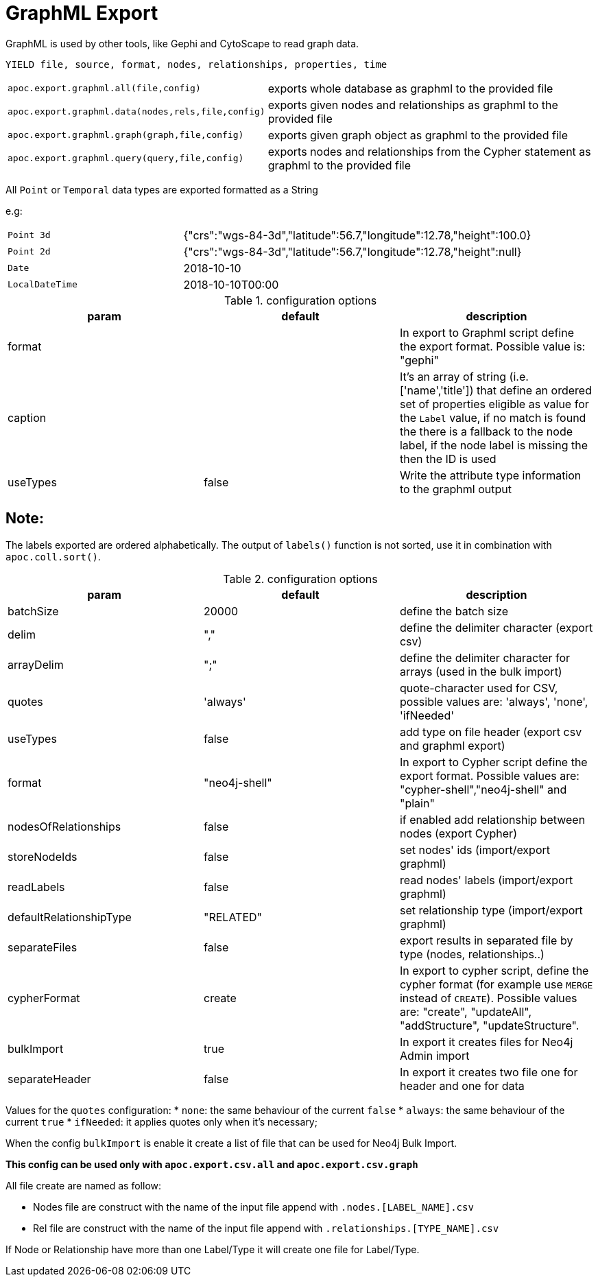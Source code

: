 [[graphml-export]]
= GraphML Export

GraphML is used by other tools, like Gephi and CytoScape to read graph data.

// tag::export.graphml[]

`YIELD file, source, format, nodes, relationships, properties, time`

[cols="1m,5"]
|===
| apoc.export.graphml.all(file,config) | exports whole database as graphml to the provided file
| apoc.export.graphml.data(nodes,rels,file,config) | exports given nodes and relationships as graphml to the provided file
| apoc.export.graphml.graph(graph,file,config) | exports given graph object as graphml to the provided file
| apoc.export.graphml.query(query,file,config) | exports nodes and relationships from the Cypher statement as graphml to the provided file
|===

All `Point` or `Temporal` data types are exported formatted as a String

e.g:
[cols="1m,2"]
|===
|Point 3d | {"crs":"wgs-84-3d","latitude":56.7,"longitude":12.78,"height":100.0}
|Point 2d | {"crs":"wgs-84-3d","latitude":56.7,"longitude":12.78,"height":null}
|Date | 2018-10-10
|LocalDateTime | 2018-10-10T00:00
|===
// end::export.graphml[]

.configuration options
[options=header]
|===
| param | default | description
| format | | In export to Graphml script define the export format. Possible value is: "gephi"
| caption | | It's an array of string (i.e. ['name','title']) that define an ordered set of properties eligible as value for the `Label` value, if no match is found the there is a fallback to the node label, if the node label is missing the then the ID is used
| useTypes | false | Write the attribute type information to the graphml output
|===

== Note:

The labels exported are ordered alphabetically.
The output of `labels()` function is not sorted, use it in combination with `apoc.coll.sort()`.

.configuration options
[options=header]
|===
| param | default | description
| batchSize | 20000 | define the batch size
// | silent | false | if enabled write progress output
| delim | "," | define the delimiter character (export csv)
| arrayDelim | ";" | define the delimiter character for arrays (used in the bulk import)
| quotes | 'always' | quote-character used for CSV, possible values are: 'always', 'none', 'ifNeeded'
| useTypes | false | add type on file header (export csv and graphml export)
| format | "neo4j-shell" | In export to Cypher script define the export format. Possible values are: "cypher-shell","neo4j-shell" and "plain"
| nodesOfRelationships | false | if enabled add relationship between nodes (export Cypher)
| storeNodeIds| false | set nodes' ids (import/export graphml)
| readLabels | false | read nodes' labels (import/export graphml)
| defaultRelationshipType | "RELATED" | set relationship type (import/export graphml)
| separateFiles | false | export results in separated file by type (nodes, relationships..)
| cypherFormat | create | In export to cypher script, define the cypher format (for example use `MERGE` instead of `CREATE`). Possible values are: "create", "updateAll", "addStructure", "updateStructure".
| bulkImport | true | In export it creates files for Neo4j Admin import
| separateHeader | false | In export it creates two file one for header and one for data
|===

Values for the `quotes` configuration:
* `none`: the same behaviour of the current `false`
* `always`:  the same behaviour of the current `true`
* `ifNeeded`: it applies quotes only when it's necessary;

When the config `bulkImport` is enable it create a list of file that can be used for Neo4j Bulk Import.

*This config can be used only with `apoc.export.csv.all` and `apoc.export.csv.graph`*

All file create are named as follow:

* Nodes file are construct with the name of the input file append with `.nodes.[LABEL_NAME].csv`
* Rel file are construct with the name of the input file append with `.relationships.[TYPE_NAME].csv`

If Node or Relationship have more than one Label/Type it will create one file for Label/Type.